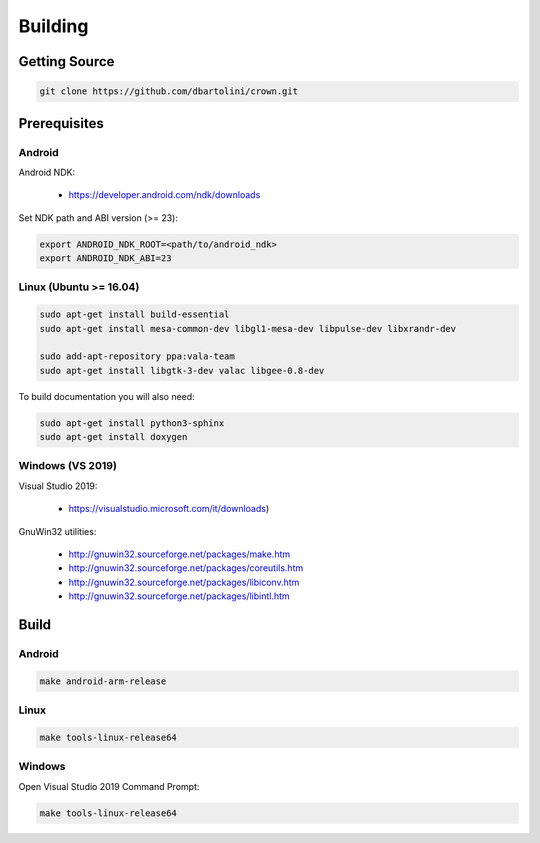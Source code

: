 ========
Building
========

Getting Source
==============

.. code::

	git clone https://github.com/dbartolini/crown.git

Prerequisites
=============

Android
-------

Android NDK:

	* https://developer.android.com/ndk/downloads

Set NDK path and ABI version (>= 23):

.. code::

	export ANDROID_NDK_ROOT=<path/to/android_ndk>
	export ANDROID_NDK_ABI=23

Linux (Ubuntu >= 16.04)
-----------------------

.. code::

	sudo apt-get install build-essential
	sudo apt-get install mesa-common-dev libgl1-mesa-dev libpulse-dev libxrandr-dev

	sudo add-apt-repository ppa:vala-team
	sudo apt-get install libgtk-3-dev valac libgee-0.8-dev

To build documentation you will also need:

.. code::

	sudo apt-get install python3-sphinx
	sudo apt-get install doxygen

Windows (VS 2019)
-----------------

Visual Studio 2019:

	* https://visualstudio.microsoft.com/it/downloads)

GnuWin32 utilities:

	* http://gnuwin32.sourceforge.net/packages/make.htm
	* http://gnuwin32.sourceforge.net/packages/coreutils.htm
	* http://gnuwin32.sourceforge.net/packages/libiconv.htm
	* http://gnuwin32.sourceforge.net/packages/libintl.htm

Build
=====

Android
-------

.. code::

	make android-arm-release

Linux
-----

.. code::

	make tools-linux-release64

Windows
-------

Open Visual Studio 2019 Command Prompt:

.. code::

	make tools-linux-release64

